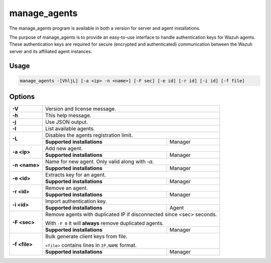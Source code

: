 .. Copyright (C) 2020 Wazuh, Inc.

.. _manage_agents:

manage_agents
=============

The manage_agents program is available in both a version for server and agent installations.

The purpose of manage_agents is to provide an easy-to-use interface to handle authentication
keys for Wazuh agents. These authentication keys are required for secure (encrypted and
authenticated) communication between the Wazuh server and its affiliated agent instances.

Usage
-----

.. code-block:: none

    manage_agents -[VhljL] [-a <ip> -n <name>] [-F sec] [-e id] [-r id] [-i id] [-f file]

Options
-------
+---------------+-----------------------------------------------------------------------+
| **-V**        | Version and license message.                                          |
+---------------+-----------------------------------------------------------------------+
| **-h**        | This help message.                                                    |
+---------------+-----------------------------------------------------------------------+
| **-j**        | Use JSON output.                                                      |
+---------------+-----------------------------------------------------------------------+
| **-l**        | List available agents.                                                |
+---------------+-----------------------------------------------------------------------+
| **-L**        | Disables the agents registration limit.                               |
|               +-----------------------------+-----------------------------------------+
|               | **Supported installations** | Manager                                 |
+---------------+-----------------------------+-----------------------------------------+
| **-a <ip>**   | Add new agent.                                                        |
|               +-----------------------------+-----------------------------------------+
|               | **Supported installations** | Manager                                 |
+---------------+-----------------------------+-----------------------------------------+
| **-n <name>** | Name for new agent. Only valid along with *-a*.                       |
|               +-----------------------------+-----------------------------------------+
|               | **Supported installations** | Manager                                 |
+---------------+-----------------------------+-----------------------------------------+
| **-e <id>**   | Extracts key for an agent.                                            |
|               +-----------------------------+-----------------------------------------+
|               | **Supported installations** | Manager                                 |
+---------------+-----------------------------+-----------------------------------------+
| **-r <id>**   | Remove an agent.                                                      |
|               +-----------------------------+-----------------------------------------+
|               | **Supported installations** | Manager                                 |
+---------------+-----------------------------+-----------------------------------------+
| **-i <id>**   | Import authentication key.                                            |
|               +-----------------------------+-----------------------------------------+
|               | **Supported installations** | Agent                                   |
+---------------+-----------------------------+-----------------------------------------+
| **-F <sec>**  | Remove agents with duplicated IP if disconnected since <sec> seconds. |
|               |                                                                       |
|               | With ``-F 0`` it will **always** remove duplicated agents.            |
|               +-----------------------------+-----------------------------------------+
|               | **Supported installations** | Manager                                 |
+---------------+-----------------------------+-----------------------------------------+
| **-f <file>** | Bulk generate client keys from file.                                  |
|               |                                                                       |
|               | ``<file>`` contains lines in ``IP,NAME`` format.                      |
|               +-----------------------------+-----------------------------------------+
|               | **Supported installations** | Manager                                 |
+---------------+-----------------------------+-----------------------------------------+
